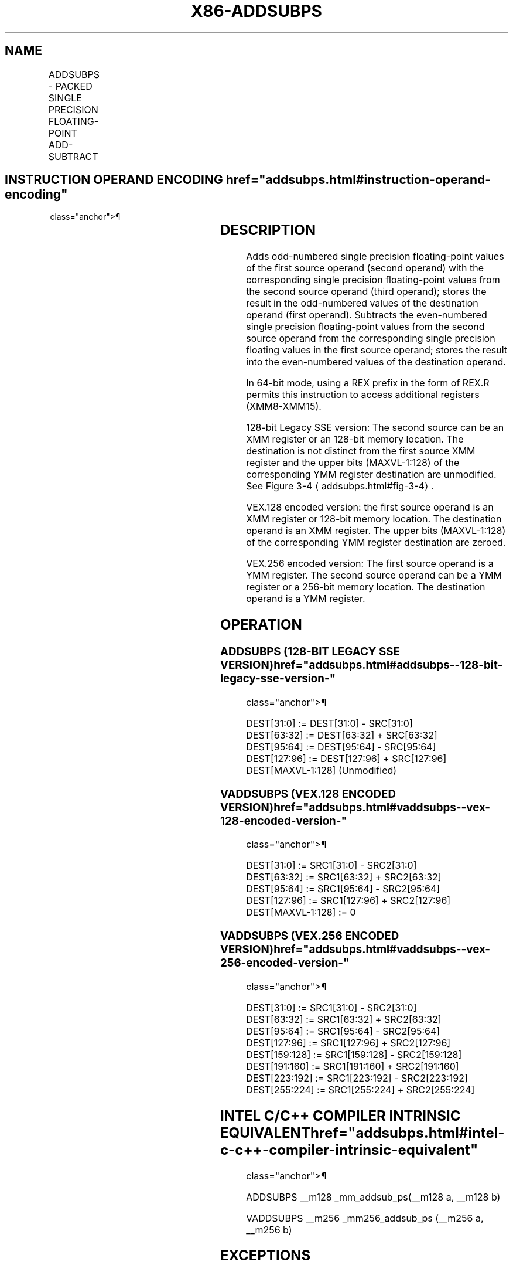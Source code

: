 '\" t
.nh
.TH "X86-ADDSUBPS" "7" "December 2023" "Intel" "Intel x86-64 ISA Manual"
.SH NAME
ADDSUBPS - PACKED SINGLE PRECISION FLOATING-POINT ADD-SUBTRACT
.TS
allbox;
l l l l l 
l l l l l .
\fBOpcode/Instruction\fP	\fBOp/En\fP	\fB64/32-bit Mode\fP	\fBCPUID Feature Flag\fP	\fBDescription\fP
T{
F2 0F D0 /r ADDSUBPS xmm1, xmm2/m128
T}	RM	V/V	SSE3	T{
Add/subtract single precision floating-point values from xmm2/m128 to xmm1.
T}
T{
VEX.128.F2.0F.WIG D0 /r VADDSUBPS xmm1, xmm2, xmm3/m128
T}	RVM	V/V	AVX	T{
Add/subtract single precision floating-point values from xmm3/mem to xmm2 and stores result in xmm1.
T}
T{
VEX.256.F2.0F.WIG D0 /r VADDSUBPS ymm1, ymm2, ymm3/m256
T}	RVM	V/V	AVX	T{
Add / subtract single precision floating-point values from ymm3/mem to ymm2 and stores result in ymm1.
T}
.TE

.SH INSTRUCTION OPERAND ENCODING  href="addsubps.html#instruction-operand-encoding"
class="anchor">¶

.TS
allbox;
l l l l l 
l l l l l .
\fBOp/En\fP	\fBOperand 1\fP	\fBOperand 2\fP	\fBOperand 3\fP	\fBOperand 4\fP
RM	ModRM:reg (r, w)	ModRM:r/m (r)	N/A	N/A
RVM	ModRM:reg (w)	VEX.vvvv (r)	ModRM:r/m (r)	N/A
.TE

.SH DESCRIPTION
Adds odd-numbered single precision floating-point values of the first
source operand (second operand) with the corresponding single precision
floating-point values from the second source operand (third operand);
stores the result in the odd-numbered values of the destination operand
(first operand). Subtracts the even-numbered single precision
floating-point values from the second source operand from the
corresponding single precision floating values in the first source
operand; stores the result into the even-numbered values of the
destination operand.

.PP
In 64-bit mode, using a REX prefix in the form of REX.R permits this
instruction to access additional registers (XMM8-XMM15).

.PP
128-bit Legacy SSE version: The second source can be an XMM register or
an 128-bit memory location. The destination is not distinct from the
first source XMM register and the upper bits (MAXVL-1:128) of the
corresponding YMM register destination are unmodified. See Figure
3-4
\[la]addsubps.html#fig\-3\-4\[ra]\&.

.PP
VEX.128 encoded version: the first source operand is an XMM register or
128-bit memory location. The destination operand is an XMM register. The
upper bits (MAXVL-1:128) of the corresponding YMM register destination
are zeroed.

.PP
VEX.256 encoded version: The first source operand is a YMM register. The
second source operand can be a YMM register or a 256-bit memory
location. The destination operand is a YMM register.

.SH OPERATION
.SS ADDSUBPS (128-BIT LEGACY SSE VERSION)  href="addsubps.html#addsubps--128-bit-legacy-sse-version-"
class="anchor">¶

.EX
DEST[31:0] := DEST[31:0] - SRC[31:0]
DEST[63:32] := DEST[63:32] + SRC[63:32]
DEST[95:64] := DEST[95:64] - SRC[95:64]
DEST[127:96] := DEST[127:96] + SRC[127:96]
DEST[MAXVL-1:128] (Unmodified)
.EE

.SS VADDSUBPS (VEX.128 ENCODED VERSION)  href="addsubps.html#vaddsubps--vex-128-encoded-version-"
class="anchor">¶

.EX
DEST[31:0] := SRC1[31:0] - SRC2[31:0]
DEST[63:32] := SRC1[63:32] + SRC2[63:32]
DEST[95:64] := SRC1[95:64] - SRC2[95:64]
DEST[127:96] := SRC1[127:96] + SRC2[127:96]
DEST[MAXVL-1:128] := 0
.EE

.SS VADDSUBPS (VEX.256 ENCODED VERSION)  href="addsubps.html#vaddsubps--vex-256-encoded-version-"
class="anchor">¶

.EX
DEST[31:0] := SRC1[31:0] - SRC2[31:0]
DEST[63:32] := SRC1[63:32] + SRC2[63:32]
DEST[95:64] := SRC1[95:64] - SRC2[95:64]
DEST[127:96] := SRC1[127:96] + SRC2[127:96]
DEST[159:128] := SRC1[159:128] - SRC2[159:128]
DEST[191:160] := SRC1[191:160] + SRC2[191:160]
DEST[223:192] := SRC1[223:192] - SRC2[223:192]
DEST[255:224] := SRC1[255:224] + SRC2[255:224]
.EE

.SH INTEL C/C++ COMPILER INTRINSIC EQUIVALENT  href="addsubps.html#intel-c-c++-compiler-intrinsic-equivalent"
class="anchor">¶

.EX
ADDSUBPS __m128 _mm_addsub_ps(__m128 a, __m128 b)

VADDSUBPS __m256 _mm256_addsub_ps (__m256 a, __m256 b)
.EE

.SH EXCEPTIONS
When the source operand is a memory operand, the operand must be aligned
on a 16-byte boundary or a general-protection exception (#GP) will be
generated.

.SH SIMD FLOATING-POINT EXCEPTIONS  href="addsubps.html#simd-floating-point-exceptions"
class="anchor">¶

.PP
Overflow, Underflow, Invalid, Precision, Denormal.

.SH OTHER EXCEPTIONS
See Table 2-19, “Type 2 Class
Exception Conditions.”

.SH COLOPHON
This UNOFFICIAL, mechanically-separated, non-verified reference is
provided for convenience, but it may be
incomplete or
broken in various obvious or non-obvious ways.
Refer to Intel® 64 and IA-32 Architectures Software Developer’s
Manual
\[la]https://software.intel.com/en\-us/download/intel\-64\-and\-ia\-32\-architectures\-sdm\-combined\-volumes\-1\-2a\-2b\-2c\-2d\-3a\-3b\-3c\-3d\-and\-4\[ra]
for anything serious.

.br
This page is generated by scripts; therefore may contain visual or semantical bugs. Please report them (or better, fix them) on https://github.com/MrQubo/x86-manpages.
